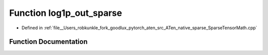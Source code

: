 .. _function_at__native__log1p_out_sparse:

Function log1p_out_sparse
=========================

- Defined in :ref:`file__Users_robkunkle_fork_goodlux_pytorch_aten_src_ATen_native_sparse_SparseTensorMath.cpp`


Function Documentation
----------------------


.. doxygenfunction:: at::native::log1p_out_sparse
